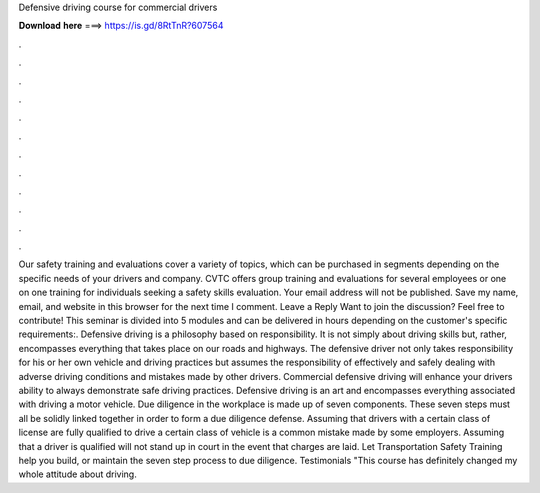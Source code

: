 Defensive driving course for commercial drivers

𝐃𝐨𝐰𝐧𝐥𝐨𝐚𝐝 𝐡𝐞𝐫𝐞 ===> https://is.gd/8RtTnR?607564

.

.

.

.

.

.

.

.

.

.

.

.

Our safety training and evaluations cover a variety of topics, which can be purchased in segments depending on the specific needs of your drivers and company. CVTC offers group training and evaluations for several employees or one on one training for individuals seeking a safety skills evaluation. Your email address will not be published.
Save my name, email, and website in this browser for the next time I comment. Leave a Reply Want to join the discussion? Feel free to contribute! This seminar is divided into 5 modules and can be delivered in hours depending on the customer's specific requirements:. Defensive driving is a philosophy based on responsibility. It is not simply about driving skills but, rather, encompasses everything that takes place on our roads and highways.
The defensive driver not only takes responsibility for his or her own vehicle and driving practices but assumes the responsibility of effectively and safely dealing with adverse driving conditions and mistakes made by other drivers. Commercial defensive driving will enhance your drivers ability to always demonstrate safe driving practices.
Defensive driving is an art and encompasses everything associated with driving a motor vehicle. Due diligence in the workplace is made up of seven components. These seven steps must all be solidly linked together in order to form a due diligence defense.
Assuming that drivers with a certain class of license are fully qualified to drive a certain class of vehicle is a common mistake made by some employers. Assuming that a driver is qualified will not stand up in court in the event that charges are laid.
Let Transportation Safety Training help you build, or maintain the seven step process to due diligence. Testimonials "This course has definitely changed my whole attitude about driving.